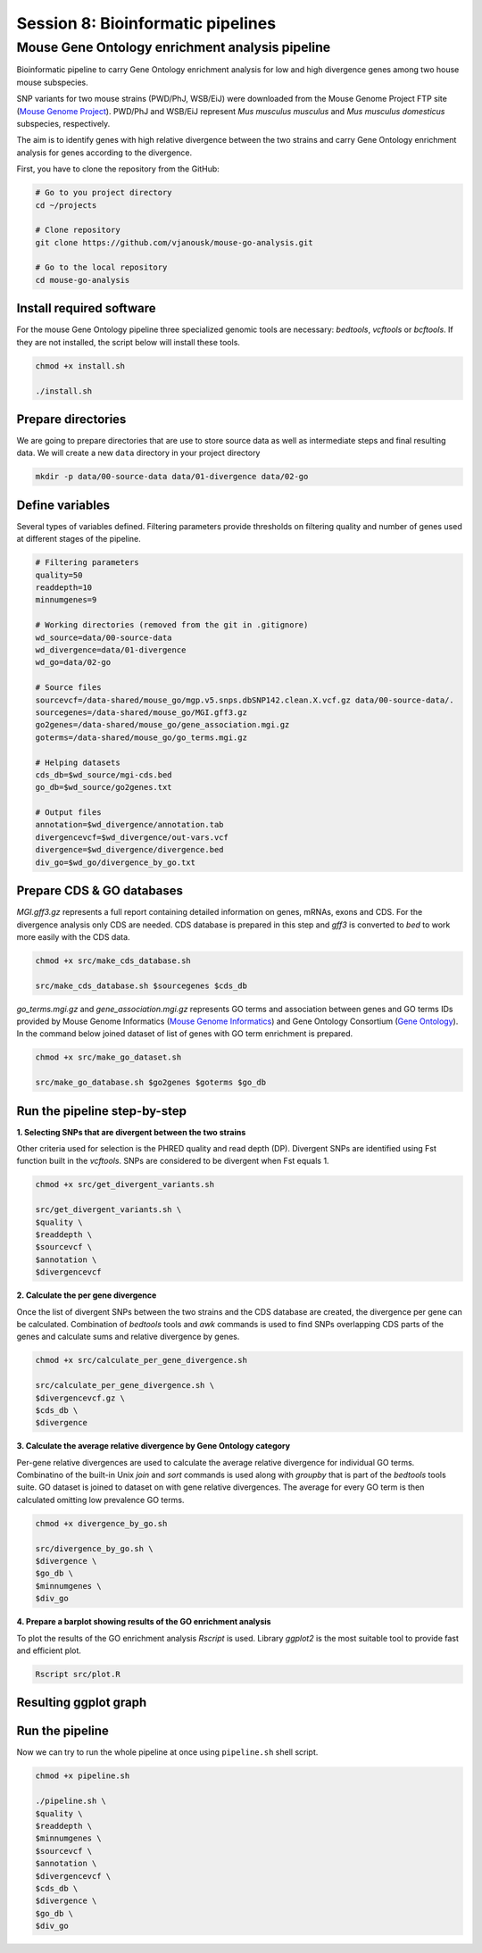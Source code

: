 Session 8: Bioinformatic pipelines
==================================

Mouse Gene Ontology enrichment analysis pipeline
------------------------------------------------

Bioinformatic pipeline to carry Gene Ontology enrichment analysis for low 
and high divergence genes among two house mouse subspecies.

SNP variants for two mouse strains (PWD/PhJ, WSB/EiJ) were downloaded from 
the Mouse Genome Project FTP site (`Mouse Genome Project <https://www.sanger.ac.uk/data/mouse-genomes-project/>`_). 
PWD/PhJ and WSB/EiJ represent *Mus musculus musculus* and *Mus musculus 
domesticus* subspecies, respectively.

The aim is to identify genes with high relative divergence between the two strains 
and carry Gene Ontology enrichment analysis for genes according to the divergence.

First, you have to clone the repository from the GitHub:

.. code-block:: bash

	# Go to you project directory
	cd ~/projects

	# Clone repository
	git clone https://github.com/vjanousk/mouse-go-analysis.git

	# Go to the local repository
	cd mouse-go-analysis


Install required software
^^^^^^^^^^^^^^^^^^^^^^^^^

For the mouse Gene Ontology pipeline three specialized genomic tools are necessary:
`bedtools`, `vcftools` or `bcftools`. If they are not installed, the script below will 
install these tools.

.. code-block:: bash
	
	chmod +x install.sh

	./install.sh


Prepare directories
^^^^^^^^^^^^^^^^^^^

We are going to prepare directories that are use to store source data as well as 
intermediate steps and final resulting data. We will create a new ``data`` directory
in your project directory

.. code-block:: bash
	
	mkdir -p data/00-source-data data/01-divergence data/02-go

Define variables
^^^^^^^^^^^^^^^^

Several types of variables defined. Filtering parameters provide thresholds 
on filtering quality and number of genes used at different stages of the pipeline.

.. code-block:: bash
	
	# Filtering parameters
	quality=50
	readdepth=10
	minnumgenes=9

	# Working directories (removed from the git in .gitignore)
	wd_source=data/00-source-data
	wd_divergence=data/01-divergence
	wd_go=data/02-go

	# Source files
	sourcevcf=/data-shared/mouse_go/mgp.v5.snps.dbSNP142.clean.X.vcf.gz data/00-source-data/.
	sourcegenes=/data-shared/mouse_go/MGI.gff3.gz
	go2genes=/data-shared/mouse_go/gene_association.mgi.gz
	goterms=/data-shared/mouse_go/go_terms.mgi.gz

	# Helping datasets
	cds_db=$wd_source/mgi-cds.bed
	go_db=$wd_source/go2genes.txt

	# Output files
	annotation=$wd_divergence/annotation.tab
	divergencevcf=$wd_divergence/out-vars.vcf
	divergence=$wd_divergence/divergence.bed
	div_go=$wd_go/divergence_by_go.txt

Prepare CDS & GO databases
^^^^^^^^^^^^^^^^^^^^^^^^^^

`MGI.gff3.gz` represents a full report containing detailed information on genes, 
mRNAs, exons and CDS. For the divergence analysis only CDS are needed. CDS database 
is prepared in this step and `gff3` is converted to `bed` to work more easily with 
the CDS data.

.. code-block:: bash
	
	chmod +x src/make_cds_database.sh

	src/make_cds_database.sh $sourcegenes $cds_db

`go_terms.mgi.gz` and `gene_association.mgi.gz` represents GO terms and association 
between genes and GO terms IDs provided by Mouse Genome Informatics 
(`Mouse Genome Informatics <http://www.informatics.jax.org>`_) and Gene Ontology 
Consortium (`Gene Ontology <http://geneontology.org>`_). In the command below joined 
dataset of list of genes with GO term enrichment is prepared.

.. code-block:: bash
	
	chmod +x src/make_go_dataset.sh

	src/make_go_database.sh $go2genes $goterms $go_db


Run the pipeline step-by-step
^^^^^^^^^^^^^^^^^^^^^^^^^^^^^

**1. Selecting SNPs that are divergent between the two strains**

Other criteria used for selection is the PHRED quality and read depth (DP). 
Divergent SNPs are identified using Fst function built in the `vcftools`. SNPs 
are considered to be divergent when Fst equals 1.

.. code-block:: bash
	
	chmod +x src/get_divergent_variants.sh

	src/get_divergent_variants.sh \
	$quality \
	$readdepth \
	$sourcevcf \
	$annotation \
	$divergencevcf

**2. Calculate the per gene divergence**

Once the list of divergent SNPs between the two strains and the CDS database are created, 
the divergence per gene can be calculated. Combination of `bedtools` tools and `awk` 
commands is used to find SNPs overlapping CDS parts of the genes and calculate sums 
and relative divergence by genes.

.. code-block:: bash
	
	chmod +x src/calculate_per_gene_divergence.sh

	src/calculate_per_gene_divergence.sh \
	$divergencevcf.gz \
	$cds_db \
	$divergence

**3. Calculate the average relative divergence by Gene Ontology category**

Per-gene relative divergences are used to calculate the average relative divergence 
for individual GO terms. Combinatino of the built-in Unix `join` and `sort` commands 
is used along with `groupby` that is part of the `bedtools` tools suite. GO dataset 
is joined to dataset on with gene relative divergences. The average for every GO term 
is then calculated omitting low prevalence GO terms.

.. code-block:: bash
	
	chmod +x divergence_by_go.sh

	src/divergence_by_go.sh \
	$divergence \
	$go_db \
	$minnumgenes \
	$div_go

**4. Prepare a barplot showing results of the GO enrichment analysis**

To plot the results of the GO enrichment analysis `Rscript` is used. Library `ggplot2` 
is the most suitable tool to provide fast and efficient plot.

.. code-block:: bash
	
	Rscript src/plot.R


Resulting ggplot graph
^^^^^^^^^^^^^^^^^^^^^^

.. image:: _static/go-enrichment.jpg


Run the pipeline
^^^^^^^^^^^^^^^^

Now we can try to run the whole pipeline at once using ``pipeline.sh`` shell script.

.. code-block:: bash
	
	chmod +x pipeline.sh

	./pipeline.sh \
	$quality \
	$readdepth \
	$minnumgenes \
	$sourcevcf \
	$annotation \
	$divergencevcf \
	$cds_db \
	$divergence \
	$go_db \
	$div_go


